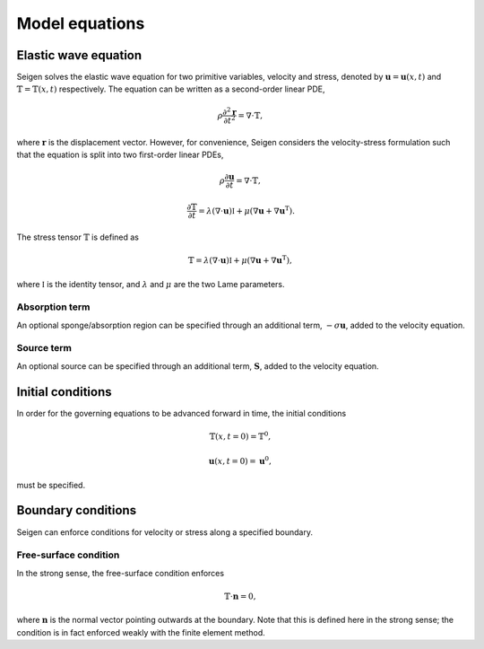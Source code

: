 Model equations
===============

Elastic wave equation
---------------------

Seigen solves the elastic wave equation for two primitive variables, velocity and stress, denoted by :math:`\mathbf{u} = \mathbf{u}(x,t)` and :math:`\mathbb{T} = \mathbb{T}(x,t)` respectively. The equation can be written as a second-order linear PDE,

.. math:: \rho\frac{\partial^2\mathbf{r}}{\partial t^2} = \nabla\cdot\mathbb{T},

where :math:`\mathbf{r}` is the displacement vector. However, for convenience, Seigen considers the velocity-stress formulation such that the equation is split into two first-order linear PDEs,

.. math:: \rho\frac{\partial\mathbf{u}}{\partial t} = \nabla\cdot\mathbb{T},

.. math:: \frac{\partial\mathbb{T}}{\partial t} = \lambda\left(\nabla\cdot\mathbf{u}\right)\mathbb{I} + \mu\left(\nabla\mathbf{u} + \nabla\mathbf{u}^\mathrm{T}\right).

The stress tensor :math:`\mathbb{T}` is defined as

.. math:: \mathbb{T} = \lambda\left(\nabla\cdot\mathbf{u}\right)\mathbb{I} + \mu\left(\nabla\mathbf{u} + \nabla\mathbf{u}^\mathrm{T}\right),

where :math:`\mathbb{I}` is the identity tensor, and :math:`\lambda` and :math:`\mu` are the two Lame parameters.

Absorption term
~~~~~~~~~~~~~~~

An optional sponge/absorption region can be specified through an additional term, :math:`-\sigma\mathbf{u}`, added to the velocity equation.

Source term
~~~~~~~~~~~

An optional source can be specified through an additional term, :math:`\mathbf{S}`, added to the velocity equation.

Initial conditions
------------------

In order for the governing equations to be advanced forward in time, the initial conditions

.. math:: \mathbb{T}(x,t=0) = \mathbb{T}^0,

.. math:: \mathbf{u}(x,t=0) = \mathbf{u}^0,

must be specified.

Boundary conditions
-------------------

Seigen can enforce conditions for velocity or stress along a specified boundary.

Free-surface condition
~~~~~~~~~~~~~~~~~~~~~~

In the strong sense, the free-surface condition enforces 

.. math:: \mathbb{T} \cdot \mathbf{n} = 0,

where :math:`\mathbf{n}` is the normal vector pointing outwards at the boundary. Note that this is defined here in the strong sense; the condition is in fact enforced weakly with the finite element method.
